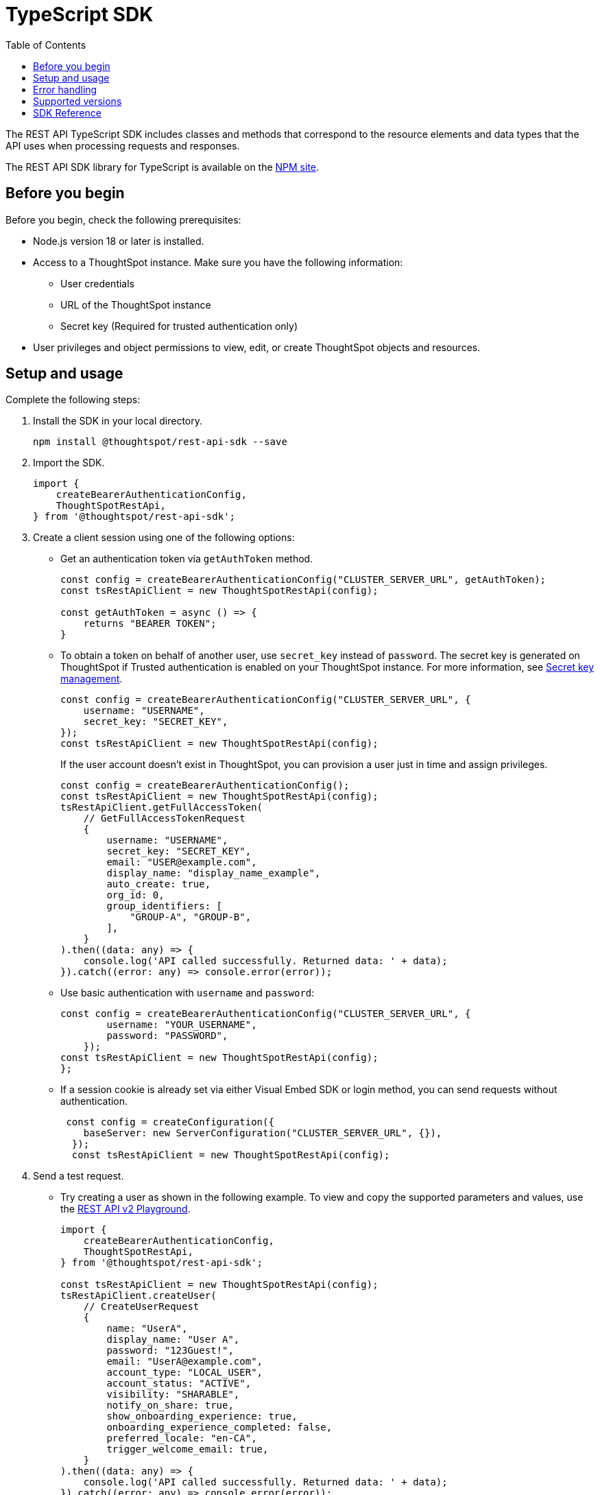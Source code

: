 = TypeScript SDK
:toc: true
:toclevels: 3

:page-title: REST API SDK
:page-pageid: rest-api-sdk-typescript
:page-description: ThoughtSpot provides REST API SDK with TypeScript client libraries.

The REST API TypeScript SDK includes classes and methods that correspond to the resource elements and data types that the API uses when processing requests and responses.

The REST API SDK library for TypeScript is available on the link:https://www.npmjs.com/package/@thoughtspot/rest-api-sdk[NPM site, window=_blank].

== Before you begin

Before you begin, check the following prerequisites:

* Node.js version 18 or later is installed.
* Access to a ThoughtSpot instance. Make sure you have the following information:
** User credentials
** URL of the ThoughtSpot instance
** Secret key (Required for trusted authentication only)
* User privileges and object permissions to view, edit, or create ThoughtSpot objects and resources.

== Setup and usage

Complete the following steps:

. Install the SDK in your local directory.
+
----
npm install @thoughtspot/rest-api-sdk --save
----
. Import the SDK.
+
[source,TypeScript]
----
import {
    createBearerAuthenticationConfig,
    ThoughtSpotRestApi,
} from '@thoughtspot/rest-api-sdk';
----

. Create a client session using one of the following options:

*  Get an authentication token via `getAuthToken` method.
+
[source,TypeScript]
----
const config = createBearerAuthenticationConfig("CLUSTER_SERVER_URL", getAuthToken);
const tsRestApiClient = new ThoughtSpotRestApi(config);

const getAuthToken = async () => {
    returns "BEARER TOKEN";
}
----

* To obtain a token on behalf of another user, use `secret_key` instead of `password`. The secret key is generated on ThoughtSpot if Trusted authentication is enabled on your ThoughtSpot instance. For more information, see xref:trusted-auth-secret-key.adoc[Secret key management].
+
[source,TypeScript]
----
const config = createBearerAuthenticationConfig("CLUSTER_SERVER_URL", {
    username: "USERNAME",
    secret_key: "SECRET_KEY",
});
const tsRestApiClient = new ThoughtSpotRestApi(config);
----
+
If the user account doesn't exist in ThoughtSpot, you can provision a user just in time and assign privileges.
+
[source,TypeScript]
----
const config = createBearerAuthenticationConfig();
const tsRestApiClient = new ThoughtSpotRestApi(config);
tsRestApiClient.getFullAccessToken(
    // GetFullAccessTokenRequest
    {
        username: "USERNAME",
        secret_key: "SECRET_KEY",
        email: "USER@example.com",
        display_name: "display_name_example",
        auto_create: true,
        org_id: 0,
        group_identifiers: [
            "GROUP-A", "GROUP-B",
        ],
    }
).then((data: any) => {
    console.log('API called successfully. Returned data: ' + data);
}).catch((error: any) => console.error(error));
----

* Use basic authentication with `username` and `password`:
+
[source,TypeScript]
----
const config = createBearerAuthenticationConfig("CLUSTER_SERVER_URL", {
        username: "YOUR_USERNAME",
        password: "PASSWORD",
    });
const tsRestApiClient = new ThoughtSpotRestApi(config);
};
----

* If a session cookie is already set via either Visual Embed SDK or login method, you can send requests without authentication.
+
[source,TypeScript]
----
 const config = createConfiguration({
    baseServer: new ServerConfiguration("CLUSTER_SERVER_URL", {}),
  });
  const tsRestApiClient = new ThoughtSpotRestApi(config);
----

. Send a test request.

*  Try creating a user as shown in the following example. To view and copy the supported parameters and values, use the +++<a href="{{navprefix}}/restV2-playground">REST API v2 Playground</a>+++.
+
[source,TypeScript]
----
import {
    createBearerAuthenticationConfig,
    ThoughtSpotRestApi,
} from '@thoughtspot/rest-api-sdk';

const tsRestApiClient = new ThoughtSpotRestApi(config);
tsRestApiClient.createUser(
    // CreateUserRequest
    {
        name: "UserA",
        display_name: "User A",
        password: "123Guest!",
        email: "UserA@example.com",
        account_type: "LOCAL_USER",
        account_status: "ACTIVE",
        visibility: "SHARABLE",
        notify_on_share: true,
        show_onboarding_experience: true,
        onboarding_experience_completed: false,
        preferred_locale: "en-CA",
        trigger_welcome_email: true,
    }
).then((data: any) => {
    console.log('API called successfully. Returned data: ' + data);
}).catch((error: any) => console.error(error));
----

* Try a GET call, for example, get a list of users via `searchUsers`. To get specific details, you can specify optional parameters such as `visibility`, `account_type`, `account_status`, `group_identifiers`, and so on. To get the details of a user, specify the name or GUID of the user as `user_identifier`.
+
[source,TypeScript]
----
import {
    createBearerAuthenticationConfig,
    ThoughtSpotRestApi,
} from '@thoughtspot/rest-api-sdk';

const tsRestApiClient = new ThoughtSpotRestApi(config);
tsRestApiClient.searchUsers(
    // SearchUsersRequest (optional parameters)
    {
        user_identifier: "UserA",
    }
).then((data: any) => {
    console.log('API called successfully. Returned data: ' + data);
}).catch((error: any) => console.error(error));
----

== Error handling
The SDK raises errors when the HTTP response code indicates an error. You can use these error codes to handle or log errors as shown in the following example:

[source,JavaScript]
----
const test = async () => {
    const client = getClientWithoutAuth(HOST);
    try {
        const data = await client.searchUsers({});
        const names = data.reduce((names, user) => {
            return names + " " + user.name;
        }, "");
        console.log(names);
    } catch (e) {
        switch (e.code) {
            case 401: {
                alert("Unauthorized error");
                break;
            }
            case 400: {
                alert("Incorrect input");
                break;
            }
            default: {
                alert("Server error " + e.code);
            }
        }
    }
};
----

== Supported versions

Note the version recommendations for your ThoughtSpot instances:

[width="100%" cols="2,2"]
[options='header']
|====
|ThoughtSpot release version|Recommended SDK version
a|* ThoughtSpot Cloud: 9.6.0.cl +
* ThoughtSpot Software: 9.8.0.sw | v2.0.2 or later
a|* ThoughtSpot Cloud: 9.7.0.cl +
* ThoughtSpot Software: 9.8.0.sw | v2.1.0 or later
a|* ThoughtSpot Cloud: 9.8.0.cl +
* ThoughtSpot Software: 9.8.0.sw | v2.2.0 or later
a|* ThoughtSpot Cloud: 9.10.0.cl | v2.4.0 or later
a|* ThoughtSpot Cloud: 9.10.5.cl | v2.4.1 or later
a|* ThoughtSpot Cloud release versions: +
** 9.12.0.cl +
** 9.12.5.cl +
** 10.1.0.cl +
** 10.3.0.cl +
** 10.4.0.cl +
** 10.5.0.cl +
* ThoughtSpot Software: 10.1.0.sw
| v2.11.1 or later
a|ThoughtSpot Cloud: 10.6.0.cl | v2.12.1 or later
a|ThoughtSpot Cloud: 10.8.0.cl | v2.13.0 or later
|====
For information about new features, breaking changes, and deprecated parameters, see xref:rest-apiv2-changelog.adoc[API changelog].


== SDK Reference

For a complete list of methods to use for API requests, see the following resources:

[width="100%" cols="4,4,6"]
[options='header']
|====
|Category| Methods| HTTP Endpoints
.3+a| link:https://github.com/thoughtspot/rest-api-sdk/blob/release/sdks/typescript/AIApi.md[AI, window=_blank] [beta betaBackground]^Beta^
| `createConversation` | `POST /api/rest/2.0/ai/conversation/create`
| `sendMessage` | `POST /api/rest/2.0/ai/conversation/{conversation_identifier}/converse`
| `singleAnswer` | `POST /api/rest/2.0/ai/answer/create`

.9+|link:https://github.com/thoughtspot/rest-api-sdk/blob/release/sdks/typescript/AuthenticationApi.md[Authentication, window=_blank]

|`getCurrentUserInfo` |	`GET /api/rest/2.0/auth/session/user`
|`getCurrentUserToken` | `GET /api/rest/2.0/auth/session/token`
|`getCustomAccessToken` | `POST /api/rest/2.0/auth/token/custom`
|`getFullAccessToken` |	`POST /api/rest/2.0/auth/token/full`
|`getObjectAccessToken` | `POST /api/rest/2.0/auth/token/object`
|`login` | `POST /api/rest/2.0/auth/session/login`
|`logout` | `POST /api/rest/2.0/auth/session/logout`
|`revokeToken` | `POST /api/rest/2.0/auth/token/revoke`
|`validateToken`| `POST /api/rest/2.0/auth/token/validate`

.4+| link:https://github.com/thoughtspot/rest-api-sdk/blob/release/sdks/typescript/ConnectionsApi.md[Connections, window=_blank]

| `createConnection` | `POST /api/rest/2.0/connection/create`
| `deleteConnection` | `POST /api/rest/2.0/connection/delete`
| `searchConnection` | `POST /api/rest/2.0/connection/search`
| `updateConnection` | `POST /api/rest/2.0/connection/update`

.4+| link:https://github.com/thoughtspot/rest-api-sdk/blob/release/sdks/typescript/CustomActionApi.md[Custom actions, window=_blank]

| `createCustomAction` | `POST /api/rest/2.0/customization/custom-actions`
| `deleteCustomAction` | `POST /api/rest/2.0/customization/custom-actions/{custom_action_identifier}/delete`
| `searchCustomActions` | `POST /api/rest/2.0/customization/custom-actions/search`
| `updateCustomAction` | `POST /api/rest/2.0/customization/custom-actions/{custom_action_identifier}/update`

.3+| link:https://github.com/thoughtspot/rest-api-sdk/blob/release/sdks/typescript/DataApi.md[Data, window=_blank]
| `fetchAnswerData` | `POST /api/rest/2.0/metadata/answer/data`
| `fetchLiveboardData` | `POST /api/rest/2.0/metadata/liveboard/data`
| `searchData` | `POST /api/rest/2.0/searchdata`

.5+|link:https://github.com/thoughtspot/rest-api-sdk/blob/release/sdks/typescript/DBTApi.md[DBT, window=_blank]
| `dbtConnection` |	`POST /api/rest/2.0/dbt/dbt-connection`
| `dbtSearch` |	`POST /api/rest/2.0/dbt/search`
| `generateSyncTml` | `POST /api/rest/2.0/dbt/generate-sync-tml`
| `generateTml` | `POST /api/rest/2.0/dbt/generate-tml`
| `updateDbtConnection` | `POST /api/rest/2.0/dbt/{dbt_connection_identifier}`

.5+| link:https://github.com/thoughtspot/rest-api-sdk/blob/release/sdks/typescript/GroupsApi.md[Groups, window=_blank]

| `createUserGroup` | `POST /api/rest/2.0/groups/create`
| `deleteUserGroup` | `POST /api/rest/2.0/groups/{group_identifier}/delete`
| `importUserGroups` | `POST /api/rest/2.0/groups/import`
| `searchUserGroups` | `POST /api/rest/2.0/groups/search`
| `updateUserGroup` | `POST /api/rest/2.0/groups/{group_identifier}/update`

| link:https://github.com/thoughtspot/rest-api-sdk/blob/release/sdks/typescript/LogApi.md[Log, window=_blank]
|`fetchLogs` | `POST /api/rest/2.0/logs/fetch`

.12+|link:https://github.com/thoughtspot/rest-api-sdk/blob/release/sdks/typescript/MetadataApi.md[Metadata, window=_blank]
|`convertWorksheetToModel`| `/api/rest/2.0/metadata/worksheets/convert`
|`copyObject`| `POST /api/rest/2.0/metadata/copyobject`
| `deleteMetadata` | `POST /api/rest/2.0/metadata/delete`
| `exportMetadataTML` |	`POST /api/rest/2.0/metadata/tml/export`
|`exportMetadataTMLBatched`| `POST /api/rest/2.0/metadata/tml/export/batch`
| `fetchAnswerSqlQuery` | `POST /api/rest/2.0/metadata/answer/sql`
|`fetchAsyncImportTaskStatus`| `POST /api/rest/2.0/metadata/tml/async/status`
| `fetchLiveboardSqlQuery` | `POST /api/rest/2.0/metadata/liveboard/sql`
| `importMetadataTML` |	`POST /api/rest/2.0/metadata/tml/import`
|`importMetadataTMLAsync`|`POST /api/rest/2.0/metadata/tml/async/import`
| `searchMetadata` |	`POST /api/rest/2.0/metadata/search`
|`updateMetadataHeader`| `POST /api/rest/2.0/metadata/headers/update`

.4+| link:https://github.com/thoughtspot/rest-api-sdk/blob/release/sdks/typescript/OrgsApi.md[Orgs, window=_blank]
| `createOrg` |	`POST /api/rest/2.0/orgs/create`
| `deleteOrg` | `POST /api/rest/2.0/orgs/{org_identifier}/delete`
| `searchOrgs` | `POST /api/rest/2.0/orgs/search`
| `updateOrg` |	`POST /api/rest/2.0/orgs/{org_identifier}/update`

.2+| link:https://github.com/thoughtspot/rest-api-sdk/blob/release/sdks/typescript/ReportsApi.md[Reports, window=_blank]
| `exportAnswerReport` | `POST /api/rest/2.0/report/answer`
| `exportLiveboardReport` |	`POST /api/rest/2.0/report/liveboard`

.4+| link:https://github.com/thoughtspot/rest-api-sdk/blob/release/sdks/typescript/RolesApi.md[Roles, window=_blank]

| `createRole` | `POST /api/rest/2.0/roles/create`
| `deleteRole` | `POST /api/rest/2.0/roles/{role_identifier}/delete`
| `searchRoles` | `POST /api/rest/2.0/roles/search`
| `updateRole` | `POST /api/rest/2.0/roles/{role_identifier}/update`

.4+| link:https://github.com/thoughtspot/rest-api-sdk/blob/release/sdks/typescript/SecurityApi.md[Security, window=_blank]

| `assignChangeAuthor` | `POST /api/rest/2.0/security/metadata/assign`
| `fetchPermissionsOfPrincipals` | `POST /api/rest/2.0/security/principals/fetch-permissions`
| `fetchPermissionsOnMetadata` | `POST /api/rest/2.0/security/metadata/fetch-permissions`
| `shareMetadata` |	`POST /api/rest/2.0/security/metadata/share`

.4+| link:https://github.com/thoughtspot/rest-api-sdk/blob/release/sdks/typescript/SchedulesApi.md[Schedules, window=_blank]
| `createSchedule` | `POST /api/rest/2.0/schedules/create`
| `deleteSchedule` | `POST /api/rest/2.0/schedules/{schedule_identifier}/delete`
| `searchSchedules` | `POST /api/rest/2.0/schedules/search`
| `updateSchedule` | `POST /api/rest/2.0/schedules/{schedule_identifier}/update`

.4+| link:https://github.com/thoughtspot/rest-api-sdk/blob/release/sdks/typescript/SystemApi.md[System, window=_blank]
| `getSystemConfig` | `GET /api/rest/2.0/system/config`
| `getSystemInformation` | `GET /api/rest/2.0/system`
| `getSystemOverrideInfo` |	`GET /api/rest/2.0/system/config-overrides`
| `updateSystemConfig` | `POST /api/rest/2.0/system/config-update`


.6+| link:https://github.com/thoughtspot/rest-api-sdk/blob/release/sdks/typescript/TagsApi.md[Tags, window=_blank]

| `assignTag` |	`POST /api/rest/2.0/tags/assign`
| `createTag` |	`POST /api/rest/2.0/tags/create`
| `deleteTag` |	`POST /api/rest/2.0/tags/{tag_identifier}/delete`
| `searchTags` | `POST /api/rest/2.0/tags/search`
| `unassignTag` | `POST /api/rest/2.0/tags/unassign`
| `updateTag` |	`POST /api/rest/2.0/tags/{tag_identifier}/update`

.10+| link:https://github.com/thoughtspot/rest-api-sdk/blob/release/sdks/typescript/UsersApi.md[Users, window=_blank]
|`activateUser` | `POST /api/rest/2.0/users/activate`
|`changeUserPassword` | `POST /api/rest/2.0/users/change-password`
|`createUser` |	`POST /api/rest/2.0/users/create`
|`deactivateUser`| `POST /api/rest/2.0/users/deactivate`
|`deleteUser` |	`POST /api/rest/2.0/users/{user_identifier}/delete`
|`forceLogoutUsers` | `POST /api/rest/2.0/users/force-logout`
| `importUsers` | `POST /api/rest/2.0/users/import`
|`resetUserPassword`| `POST /api/rest/2.0/users/reset-password`
| `searchUsers` | `POST /api/rest/2.0/users/search`
| `updateUser` | `POST /api/rest/2.0/users/{user_identifier}/update`

.9+| link:https://github.com/thoughtspot/rest-api-sdk/blob/release/sdks/typescript/VersionControlApi.md[Version control, window=_blank]

| `commitBranch` | `POST /api/rest/2.0/vcs/git/branches/commit`
| `createConfig` | `POST /api/rest/2.0/vcs/git/config/create`
| `deleteConfig` | `POST /api/rest/2.0/vcs/git/config/delete`
| `deployCommit` | `POST /api/rest/2.0/vcs/git/commits/deploy`
| `revertCommit` | `POST /api/rest/2.0/vcs/git/commits/{commit_id}/revert`
| `searchCommits` |	`POST /api/rest/2.0/vcs/git/commits/search`
| `searchConfig` | `POST /api/rest/2.0/vcs/git/config/search`
| `updateConfig` | `POST /api/rest/2.0/vcs/git/config/update`
| `validateMerge` |	`POST /api/rest/2.0/vcs/git/branches/validate`
|====
